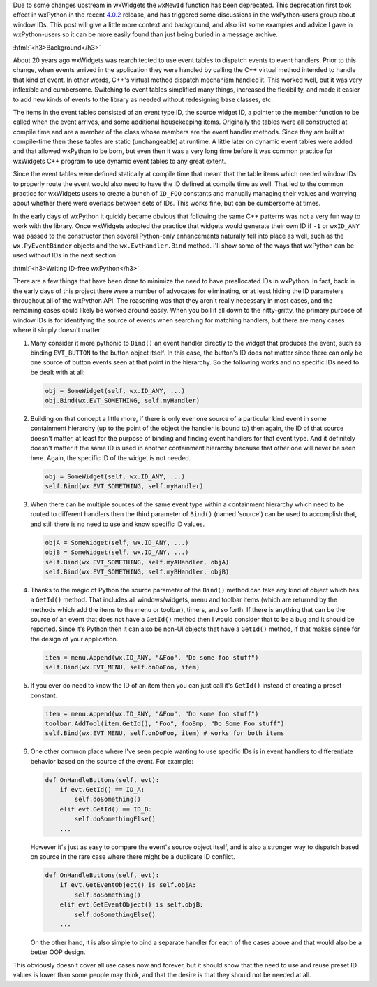 .. title: Avoiding Window IDs
.. slug: avoiding-window-ids
.. date: 2018-06-20 20:25:52 PDT
.. author: Robin
.. tags: 
.. category: 
.. link: 
.. description: 
.. type: text

Due to some changes upstream in wxWidgets the ``wxNewId`` function has been
deprecated. This deprecation first took effect in wxPython in the recent `4.0.2
<link://slug/wxpython-4.0.2-release>`_ release, and has triggered some
discussions in the wxPython-users group about window IDs. This post will give a
little more context and background, and also list some examples and advice I
gave in wxPython-users so it can be more easily found than just being buried in
a message archive.

:html:`<h3>Background</h3>`

About 20 years ago wxWidgets was rearchitected to use event tables to dispatch
events to event handlers. Prior to this change, when events arrived in the
application they were handled by calling the C++ virtual method intended to handle
that kind of event. In other words, C++'s virtual method dispatch mechanism
handled it. This worked well, but it was very inflexible and cumbersome.
Switching to event tables simplified many things, increased the flexibility, and
made it easier to add new kinds of events to the library as needed without
redesigning base classes, etc.

The items in the event tables consisted of an event type ID, the source widget
ID, a pointer to the member function to be called when the event arrives, and
some additional housekeeping items. Originally the tables were all constructed
at compile time and are a member of the class whose members are the event
handler methods. Since they are built at compile-time then these tables are
static (unchangeable) at runtime. A little later on dynamic event tables were
added and that allowed wxPython to be born, but even then it was a very long
time before it was common practice for wxWidgets C++ program to use dynamic
event tables to any great extent.

Since the event tables were defined statically at compile time that meant that
the table items which needed window IDs to properly route the event would also
need to have the ID defined at compile time as well. That led to the common
practice for wxWidgets users to create a bunch of ``ID_FOO`` constants and
manually managing their values and worrying about whether there were overlaps
between sets of IDs. This works fine, but can be cumbersome at times.

In the early days of wxPython it quickly became obvious that following the same
C++ patterns was not a very fun way to work with the library. Once wxWidgets
adopted the practice that widgets would generate their own ID if ``-1`` or
``wxID_ANY`` was passed to the constructor then several Python-only enhancements
naturally fell into place as well, such as the ``wx.PyEventBinder`` objects and
the ``wx.EvtHandler.Bind`` method. I'll show some of the ways that wxPython can
be used without IDs in the next section.


:html:`<h3>Writing ID-free wxPython</h3>`

There are a few things that have been done to minimize the need to have
preallocated IDs in wxPython. In fact, back in the early days of this project
there were a number of advocates for eliminating, or at least hiding the ID
parameters throughout all of the wxPython API. The reasoning was that they
aren't really necessary in most cases, and the remaining cases could likely be
worked around easily. When you boil it all down to the nitty-gritty, the primary
purpose of window IDs is for identifying the source of events when searching for
matching handlers, but there are many cases where it simply doesn't matter.
 
1. Many consider it more pythonic to ``Bind()`` an event handler directly to the
   widget that produces the event, such as binding ``EVT_BUTTON`` to the button
   object itself. In this case, the button's ID does not matter since there can
   only be one source of button events seen at that point in the hierarchy. So
   the following works and no specific IDs need to be dealt with at all:

   .. code-block:: python

       obj = SomeWidget(self, wx.ID_ANY, ...)
       obj.Bind(wx.EVT_SOMETHING, self.myHandler)


2. Building on that concept a little more, if there is only ever one source of a
   particular kind event in some containment hierarchy (up to the point of the
   object the handler is bound to) then again, the ID of that source doesn't
   matter, at least for the purpose of binding and finding event handlers for
   that event type. And it definitely doesn't matter if the same ID is used in
   another containment hierarchy because that other one will never be seen here.
   Again, the specific ID of the widget is not needed.

   .. code-block:: python

       obj = SomeWidget(self, wx.ID_ANY, ...)
       self.Bind(wx.EVT_SOMETHING, self.myHandler)
 

3. When there can be multiple sources of the same event type within a
   containment hierarchy which need to be routed to different handlers then the
   third parameter of ``Bind()`` (named 'source') can be used to accomplish that,
   and still there is no need to use and know specific ID values.

   .. code-block:: python

       objA = SomeWidget(self, wx.ID_ANY, ...)
       objB = SomeWidget(self, wx.ID_ANY, ...)
       self.Bind(wx.EVT_SOMETHING, self.myAHandler, objA)
       self.Bind(wx.EVT_SOMETHING, self.myBHandler, objB)


4. Thanks to the magic of Python the source parameter of the ``Bind()`` method can
   take any kind of object which has a ``GetId()`` method. That includes all
   windows/widgets, menu and toolbar items (which are returned by the methods which
   add the items to the menu or toolbar), timers, and so forth. If there is
   anything that can be the source of an event that does not have a ``GetId()`` method
   then I would consider that to be a bug and it should be reported. Since it's
   Python then it can also be non-UI objects that have a ``GetId()`` method, if that
   makes sense for the design of your application.

   .. code-block:: python

       item = menu.Append(wx.ID_ANY, "&Foo", "Do some foo stuff")
       self.Bind(wx.EVT_MENU, self.onDoFoo, item)


5. If you ever do need to know the ID of an item then you can just call it's
   ``GetId()`` instead of creating a preset constant.

   .. code-block:: python

       item = menu.Append(wx.ID_ANY, "&Foo", "Do some foo stuff")
       toolbar.AddTool(item.GetId(), "Foo", fooBmp, "Do Some Foo stuff") 
       self.Bind(wx.EVT_MENU, self.onDoFoo, item) # works for both items


6. One other common place where I've seen people wanting to use specific IDs is
   in event handlers to differentiate behavior based on the source of the event.
   For example:
 
   .. code-block:: python

       def OnHandleButtons(self, evt):
           if evt.GetId() == ID_A:
               self.doSomething()
           elif evt.GetId() == ID_B:
               self.doSomethingElse()
           ...

   However it's just as easy to compare the event's source object itself, and is
   also a stronger way to dispatch based on source in the rare case where there
   might be a duplicate ID conflict.

   .. code-block:: python

       def OnHandleButtons(self, evt):
           if evt.GetEventObject() is self.objA:
               self.doSomething()
           elif evt.GetEventObject() is self.objB:
               self.doSomethingElse()
           ...


   On the other hand, it is also simple to bind a separate handler for each of
   the cases above and that would also be a better OOP design.

This obviously doesn't cover all use cases now and forever, but it should show
that the need to use and reuse preset ID values is lower than some people may
think, and that the desire is that they should not be needed at all.


